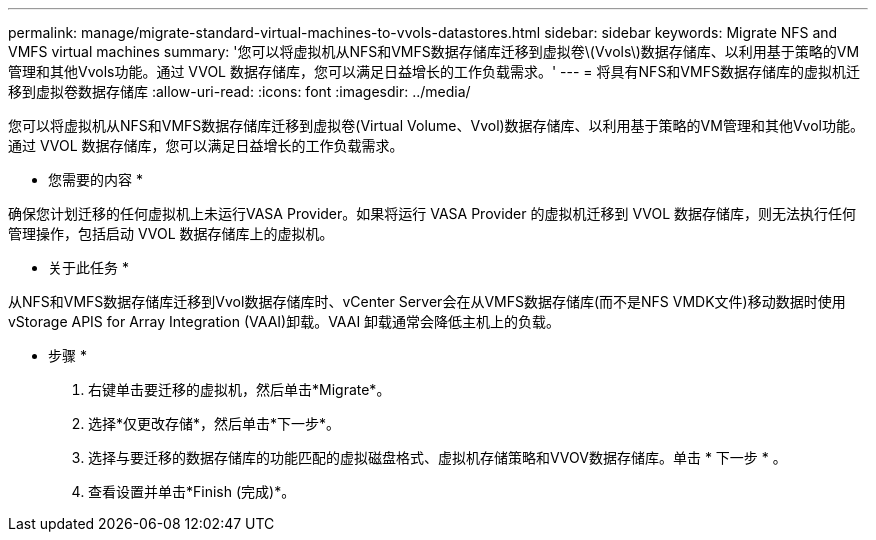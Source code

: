 ---
permalink: manage/migrate-standard-virtual-machines-to-vvols-datastores.html 
sidebar: sidebar 
keywords: Migrate NFS and VMFS virtual machines 
summary: '您可以将虚拟机从NFS和VMFS数据存储库迁移到虚拟卷\(Vvols\)数据存储库、以利用基于策略的VM管理和其他Vvols功能。通过 VVOL 数据存储库，您可以满足日益增长的工作负载需求。' 
---
= 将具有NFS和VMFS数据存储库的虚拟机迁移到虚拟卷数据存储库
:allow-uri-read: 
:icons: font
:imagesdir: ../media/


[role="lead"]
您可以将虚拟机从NFS和VMFS数据存储库迁移到虚拟卷(Virtual Volume、Vvol)数据存储库、以利用基于策略的VM管理和其他Vvol功能。通过 VVOL 数据存储库，您可以满足日益增长的工作负载需求。

* 您需要的内容 *

确保您计划迁移的任何虚拟机上未运行VASA Provider。如果将运行 VASA Provider 的虚拟机迁移到 VVOL 数据存储库，则无法执行任何管理操作，包括启动 VVOL 数据存储库上的虚拟机。

* 关于此任务 *

从NFS和VMFS数据存储库迁移到Vvol数据存储库时、vCenter Server会在从VMFS数据存储库(而不是NFS VMDK文件)移动数据时使用vStorage APIS for Array Integration (VAAI)卸载。VAAI 卸载通常会降低主机上的负载。

* 步骤 *

. 右键单击要迁移的虚拟机，然后单击*Migrate*。
. 选择*仅更改存储*，然后单击*下一步*。
. 选择与要迁移的数据存储库的功能匹配的虚拟磁盘格式、虚拟机存储策略和VVOV数据存储库。单击 * 下一步 * 。
. 查看设置并单击*Finish (完成)*。

